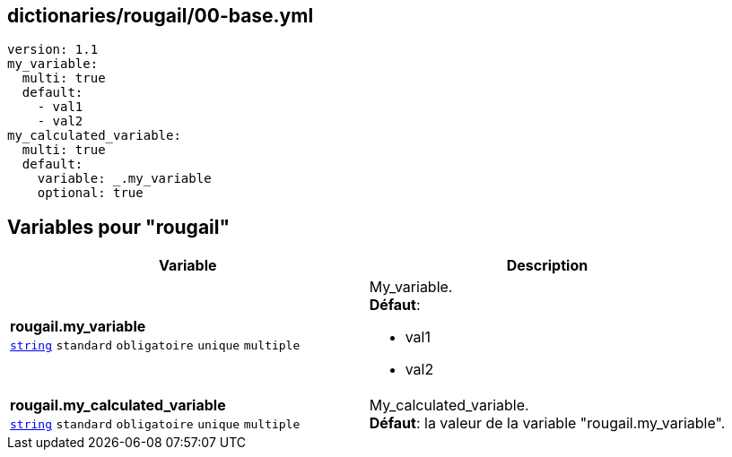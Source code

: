 == dictionaries/rougail/00-base.yml

[,yaml]
----
version: 1.1
my_variable:
  multi: true
  default:
    - val1
    - val2
my_calculated_variable:
  multi: true
  default:
    variable: _.my_variable
    optional: true
----
== Variables pour "rougail"

[cols="130a,130a",options="header"]
|====
| Variable                                                                                                                         | Description                                                                                                                      
| 
**rougail.my_variable** +
`https://rougail.readthedocs.io/en/latest/variable.html#variables-types[string]` `standard` `obligatoire` `unique` `multiple`                                                                                                                                  | 
My_variable. +
**Défaut**: 

* val1
* val2                                                                                                                                  
| 
**rougail.my_calculated_variable** +
`https://rougail.readthedocs.io/en/latest/variable.html#variables-types[string]` `standard` `obligatoire` `unique` `multiple`                                                                                                                                  | 
My_calculated_variable. +
**Défaut**: la valeur de la variable "rougail.my_variable".                                                                                                                                  
|====


